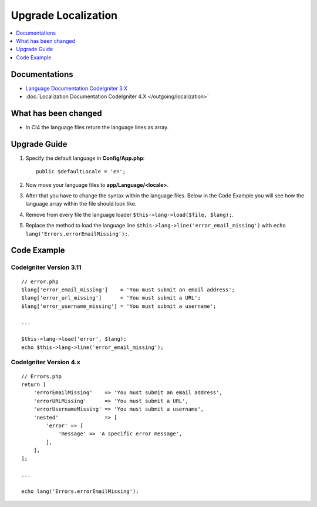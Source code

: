 Upgrade Localization
####################

.. contents::
    :local:
    :depth: 1


Documentations
==============

- `Language Documentation CodeIgniter 3.X <http://codeigniter.com/userguide3/libraries/language.html>`_
- :doc:`Localization Documentation CodeIgniter 4.X </outgoing/localization>`


What has been changed
=====================
- In CI4 the language files return the language lines as array.

Upgrade Guide
=============
1. Specify the default language in **Config/App.php**::

    public $defaultLocale = 'en';

2. Now move your language files to **app/Language/<locale>**.
3. After that you have to change the syntax within the language files. Below in the Code Example you will see how the language array within the file should look like.
4. Remove from every file the language loader ``$this->lang->load($file, $lang);``.
5. Replace the method to load the language line ``$this->lang->line('error_email_missing')`` with ``echo lang('Errors.errorEmailMissing');``.

Code Example
============

CodeIgniter Version 3.11
------------------------
::

    // error.php
    $lang['error_email_missing']    = 'You must submit an email address';
    $lang['error_url_missing']      = 'You must submit a URL';
    $lang['error_username_missing'] = 'You must submit a username';

    ...

    $this->lang->load('error', $lang);
    echo $this->lang->line('error_email_missing');

CodeIgniter Version 4.x
-----------------------
::

    // Errors.php
    return [
        'errorEmailMissing'    => 'You must submit an email address',
        'errorURLMissing'      => 'You must submit a URL',
        'errorUsernameMissing' => 'You must submit a username',
        'nested'               => [
            'error' => [
                'message' => 'A specific error message',
            ],
        ],
    ];

    ...

    echo lang('Errors.errorEmailMissing');
